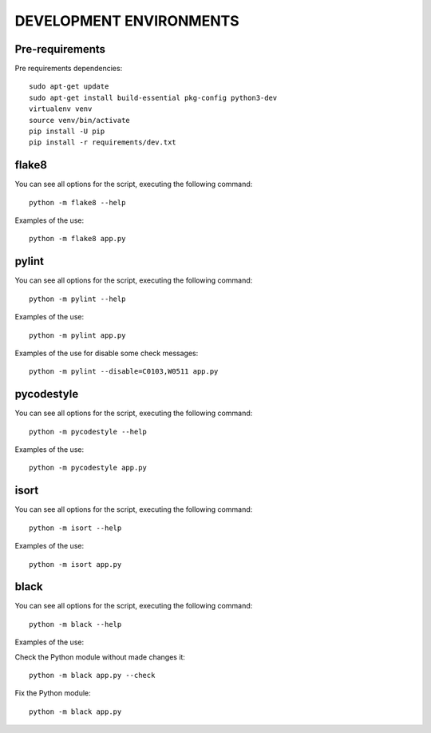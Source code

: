 ========================
DEVELOPMENT ENVIRONMENTS
========================


Pre-requirements
================

Pre requirements dependencies:

::

    sudo apt-get update
    sudo apt-get install build-essential pkg-config python3-dev
    virtualenv venv
    source venv/bin/activate
    pip install -U pip
    pip install -r requirements/dev.txt


flake8
======

You can see all options for the script, executing the following command:

::

    python -m flake8 --help

Examples of the use:

::

    python -m flake8 app.py


pylint
======

You can see all options for the script, executing the following command:

::

    python -m pylint --help

Examples of the use:

::

    python -m pylint app.py

Examples of the use for disable some check messages:

::

    python -m pylint --disable=C0103,W0511 app.py


pycodestyle
===========

You can see all options for the script, executing the following command:

::

    python -m pycodestyle --help

Examples of the use:

::

    python -m pycodestyle app.py


isort
=====

You can see all options for the script, executing the following command:

::

    python -m isort --help

Examples of the use:

::

    python -m isort app.py


black
=====

You can see all options for the script, executing the following command:

::

    python -m black --help

Examples of the use:

Check the Python module without made changes it:

::

    python -m black app.py --check

Fix the Python module:

::

    python -m black app.py
